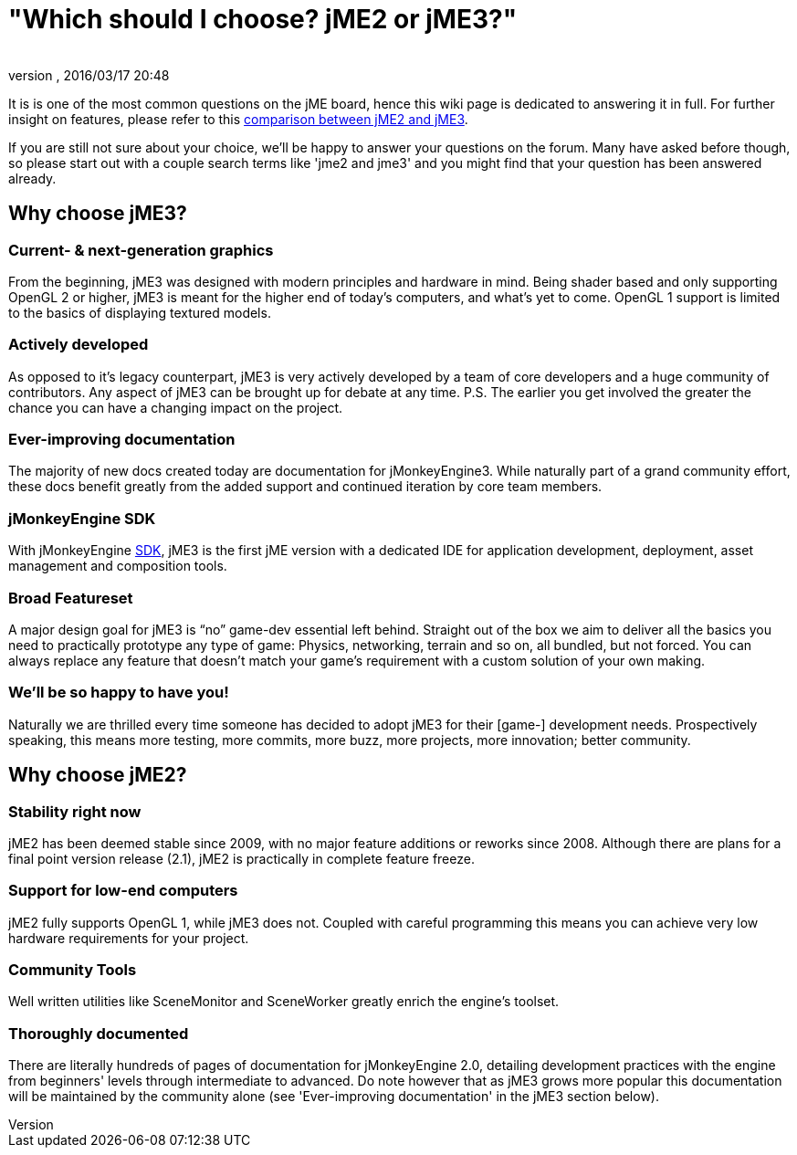 = "Which should I choose? jME2 or jME3?"
:author:
:revnumber:
:revdate: 2016/03/17 20:48
:keywords: about
ifdef::env-github,env-browser[:outfilesuffix: .adoc]


It is is one of the most common questions on the jME board, hence this wiki page is dedicated to answering it in full. For further insight on features, please refer to this <<compare-jme2-jme3#, comparison between jME2 and jME3>>.

If you are still not sure about your choice, we'll be happy to answer your questions on the forum. Many have asked before though, so please start out with a couple search terms like 'jme2 and jme3' and you might find that your question has been answered already.


== Why choose jME3?


=== Current- & next-generation graphics

From the beginning, jME3 was designed with modern principles and hardware in mind. Being shader based and only supporting OpenGL 2 or higher, jME3 is meant for the higher end of today's computers, and what's yet to come. OpenGL 1 support is limited to the basics of displaying textured models.


=== Actively developed

As opposed to it's legacy counterpart, jME3 is very actively developed by a team of core developers and a huge community of contributors. Any aspect of jME3 can be brought up for debate at any time.
P.S. The earlier you get involved the greater the chance you can have a changing impact on the project.


=== Ever-improving documentation

The majority of new docs created today are documentation for jMonkeyEngine3. While naturally part of a grand community effort, these docs benefit greatly from the added support and continued iteration by core team members.


=== jMonkeyEngine SDK

With jMonkeyEngine <<sdk#,SDK>>, jME3 is the first jME version with a dedicated IDE for application development, deployment, asset management and composition tools.


=== Broad Featureset

A major design goal for jME3 is "`no`" game-dev essential left behind. Straight out of the box we aim to deliver all the basics you need to practically prototype any type of game: Physics, networking, terrain and so on, all bundled, but not forced. You can always replace any feature that doesn't match your game's requirement with a custom solution of your own making.


=== We'll be so happy to have you!

Naturally we are thrilled every time someone has decided to adopt jME3 for their [game-] development needs. Prospectively speaking, this means more testing, more commits, more buzz, more projects, more innovation; better community.


== Why choose jME2?


=== Stability right now

jME2 has been deemed stable since 2009, with no major feature additions or reworks since 2008. Although there are plans for a final point version release (2.1), jME2 is practically in complete feature freeze.


=== Support for low-end computers

jME2 fully supports OpenGL 1, while jME3 does not. Coupled with careful programming this means you can achieve very low hardware requirements for your project.


=== Community Tools

Well written utilities like SceneMonitor and SceneWorker greatly enrich the engine's toolset.


=== Thoroughly documented

There are literally hundreds of pages of documentation for jMonkeyEngine 2.0, detailing development practices with the engine from beginners' levels through intermediate to advanced. Do note however that as jME3 grows more popular this documentation will be maintained by the community alone (see 'Ever-improving documentation' in the jME3 section below).
